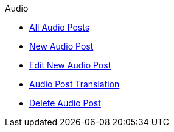 .Audio
* xref:index.adoc[All Audio Posts]
* xref:add.adoc[New Audio Post]
* xref:edit.adoc[Edit New Audio Post]
* xref:translation.adoc[Audio Post Translation]
* xref:delete.adoc[Delete Audio Post]